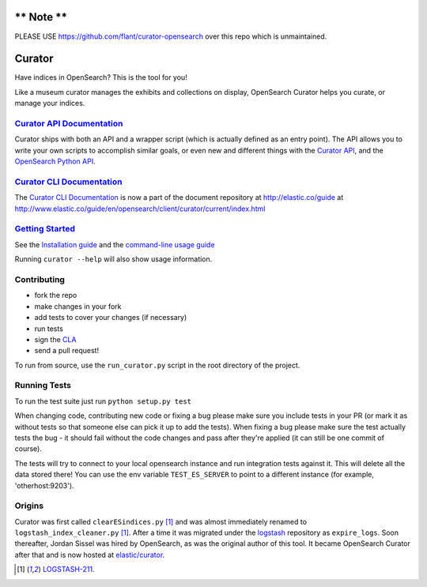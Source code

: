 .. _readme:

** Note **
==========
PLEASE USE https://github.com/flant/curator-opensearch over this repo which is unmaintained.


Curator
=======

Have indices in OpenSearch? This is the tool for you!

Like a museum curator manages the exhibits and collections on display,
OpenSearch Curator helps you curate, or manage your indices.


`Curator API Documentation`_
----------------------------

Curator ships with both an API and a wrapper script (which is actually defined
as an entry point).  The API allows you to write your own scripts to accomplish
similar goals, or even new and different things with the `Curator API`_, and
the `OpenSearch Python API`_.

.. _Curator API: http://curator.readthedocs.io/

.. _Curator API Documentation: `Curator API`_

.. _OpenSearch Python API: http://opensearchpy.readthedocs.io/


`Curator CLI Documentation`_
----------------------------

The `Curator CLI Documentation`_ is now a part of the document repository at
http://elastic.co/guide at http://www.elastic.co/guide/en/opensearch/client/curator/current/index.html

.. _Curator CLI Documentation: http://www.elastic.co/guide/en/opensearch/client/curator/current/index.html

`Getting Started`_
------------------

.. _Getting Started: https://www.elastic.co/guide/en/opensearch/client/curator/current/about.html

See the `Installation guide <https://www.elastic.co/guide/en/opensearch/client/curator/current/installation.html>`_
and the `command-line usage guide <https://www.elastic.co/guide/en/opensearch/client/curator/current/command-line.html>`_

Running ``curator --help`` will also show usage information.

Contributing
------------

* fork the repo
* make changes in your fork
* add tests to cover your changes (if necessary)
* run tests
* sign the `CLA <http://elastic.co/contributor-agreement/>`_
* send a pull request!

To run from source, use the ``run_curator.py`` script in the root directory of
the project.

Running Tests
-------------

To run the test suite just run ``python setup.py test``

When changing code, contributing new code or fixing a bug please make sure you
include tests in your PR (or mark it as without tests so that someone else can
pick it up to add the tests). When fixing a bug please make sure the test
actually tests the bug - it should fail without the code changes and pass after
they're applied (it can still be one commit of course).

The tests will try to connect to your local opensearch instance and run
integration tests against it. This will delete all the data stored there! You
can use the env variable ``TEST_ES_SERVER`` to point to a different instance
(for example, 'otherhost:9203').


Origins
-------

Curator was first called ``clearESindices.py`` [1]_ and was almost immediately
renamed to ``logstash_index_cleaner.py`` [1]_.  After a time it was migrated
under the `logstash <https://github.com/elastic/logstash>`_ repository as
``expire_logs``.  Soon thereafter, Jordan Sissel was hired by OpenSearch, as
was the original author of this tool.  It became OpenSearch Curator after
that and is now hosted at `elastic/curator <https://github.com/elastic/curator>`_.

.. [1] `LOGSTASH-211 <https://logstash.jira.com/browse/LOGSTASH-211>`_.
